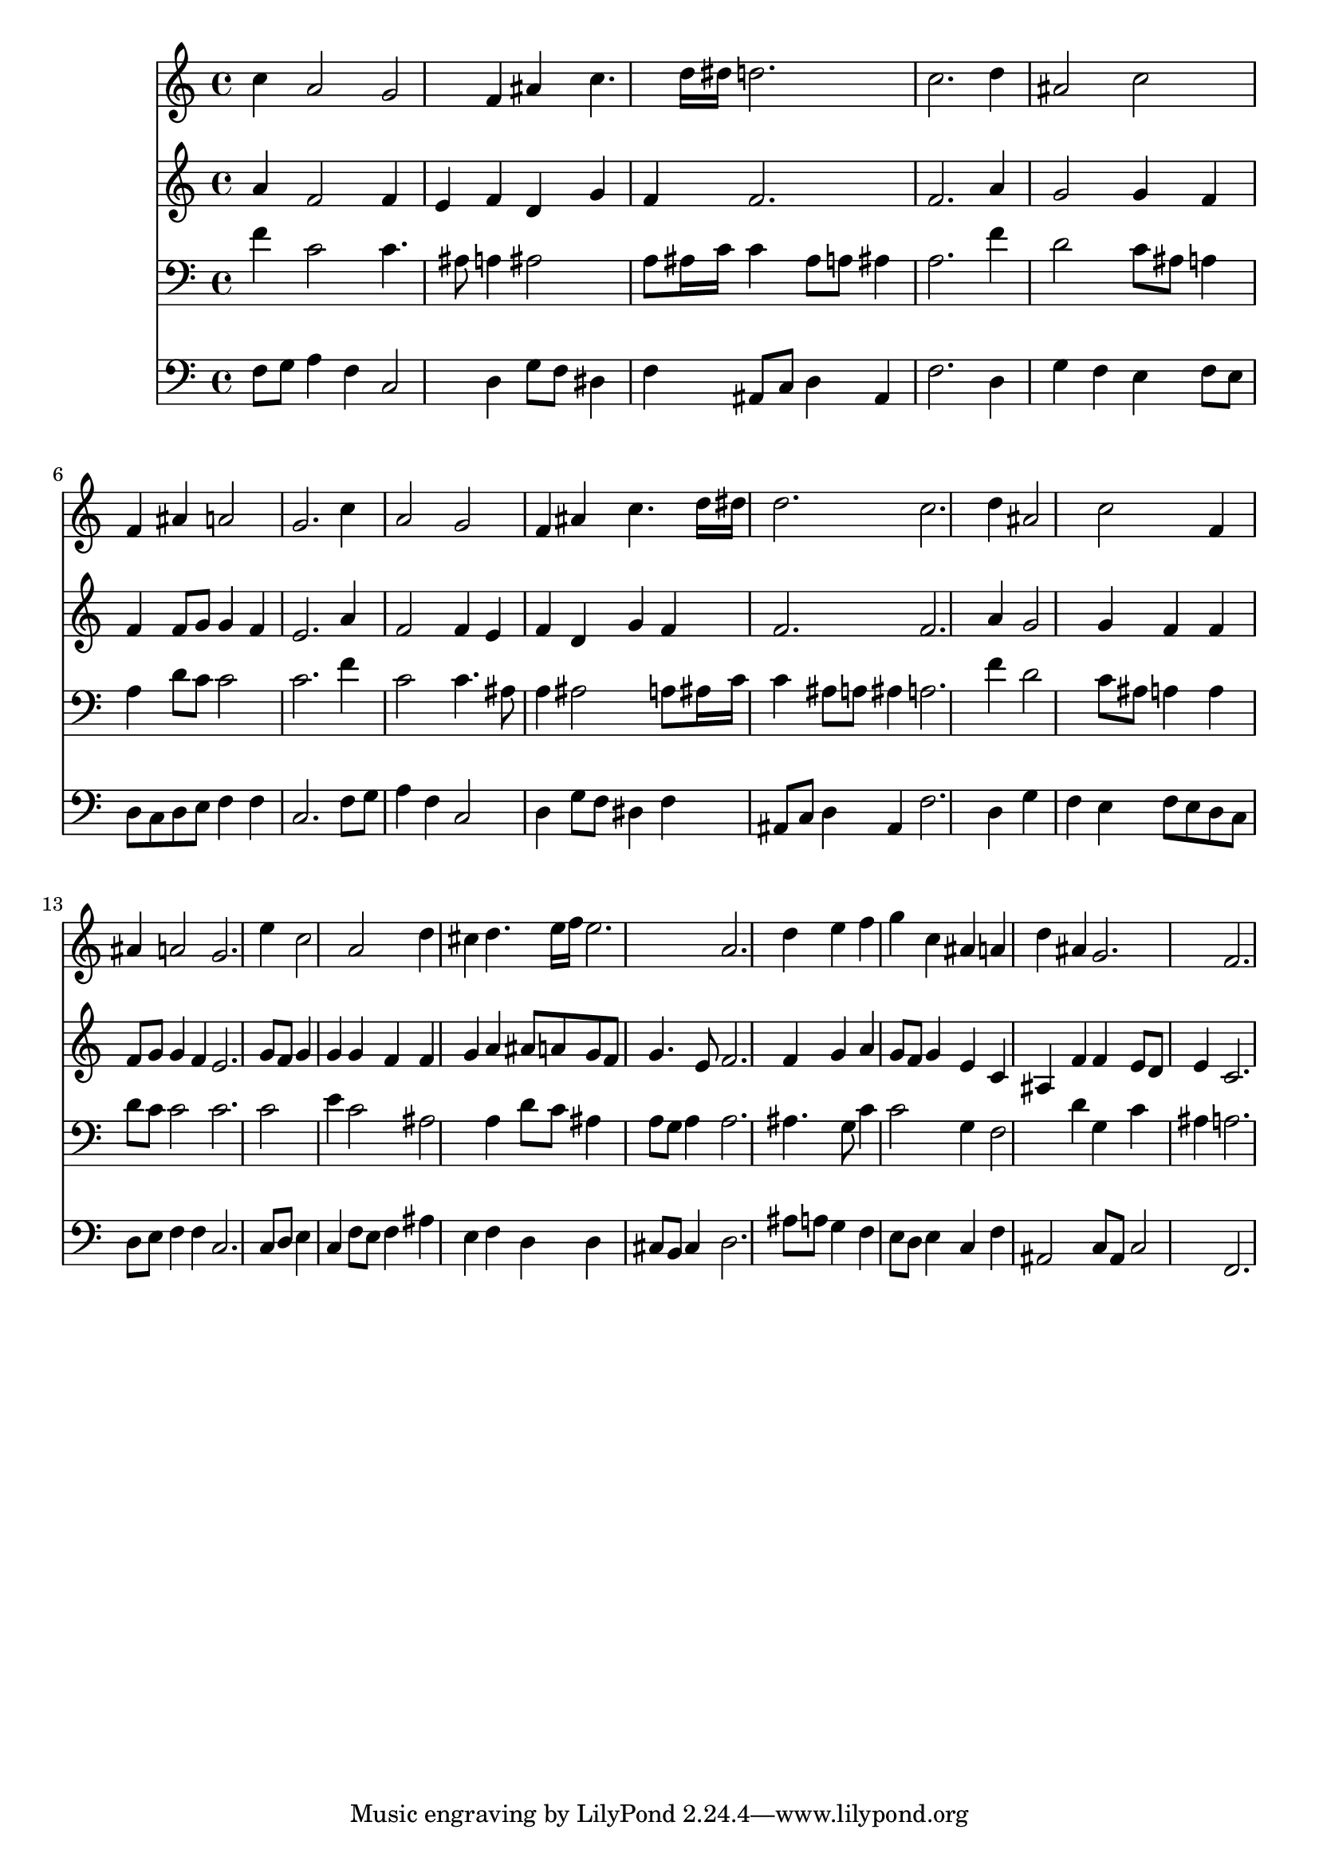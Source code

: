 % Lily was here -- automatically converted by /usr/local/lilypond/usr/bin/midi2ly from 024842bs.mid
\version "2.10.0"


trackAchannelA =  {
  
  \time 3/4 
  

  \key f \major
  
  \tempo 4 = 104 
  
}

trackA = <<
  \context Voice = channelA \trackAchannelA
>>


trackBchannelA = \relative c {
  
  % [SEQUENCE_TRACK_NAME] Instrument 1
  c''4 a2 g f4 ais c4. d16 dis d2. |
  % 4
  c d4 |
  % 5
  ais2 c |
  % 6
  f,4 ais a2 |
  % 7
  g2. c4 |
  % 8
  a2 g |
  % 9
  f4 ais c4. d16 dis |
  % 10
  d2. c d4 ais2 c f,4 |
  % 13
  ais a2 g2. e'4 c2 a d4 |
  % 16
  cis d4. e16 f e2. a, d4 e f |
  % 19
  g c, ais a |
  % 20
  d ais g2. f |
  % 22
  
}

trackB = <<
  \context Voice = channelA \trackBchannelA
>>


trackCchannelA =  {
  
  % [SEQUENCE_TRACK_NAME] Instrument 2
  
}

trackCchannelB = \relative c {
  a''4 f2 f4 |
  % 2
  e f d g |
  % 3
  f f2. |
  % 4
  f a4 |
  % 5
  g2 g4 f |
  % 6
  f f8 g g4 f |
  % 7
  e2. a4 |
  % 8
  f2 f4 e |
  % 9
  f d g f |
  % 10
  f2. f a4 g2 g4 f f |
  % 13
  f8 g g4 f e2. g8 f g4 |
  % 15
  g g f f |
  % 16
  g a ais8 a g f |
  % 17
  g4. e8 f2. f4 g a |
  % 19
  g8 f g4 e c |
  % 20
  ais f' f e8 d |
  % 21
  e4 c2. |
  % 22
  
}

trackC = <<
  \context Voice = channelA \trackCchannelA
  \context Voice = channelB \trackCchannelB
>>


trackDchannelA =  {
  
  % [SEQUENCE_TRACK_NAME] Instrument 3
  
}

trackDchannelB = \relative c {
  f'4 c2 c4. ais8 a4 ais2 |
  % 3
  a8 ais16 c c4 ais8 a ais4 |
  % 4
  a2. f'4 |
  % 5
  d2 c8 ais a4 |
  % 6
  a d8 c c2 |
  % 7
  c2. f4 |
  % 8
  c2 c4. ais8 |
  % 9
  a4 ais2 a8 ais16 c |
  % 10
  c4 ais8 a ais4 a2. f'4 d2 c8 ais a4 a |
  % 13
  d8 c c2 c2. c2 |
  % 15
  e4 c2 ais a4 d8 c ais4 |
  % 17
  a8 g a4 a2. ais4. g8 c4 |
  % 19
  c2 g4 f2 d'4 g, c |
  % 21
  ais a2. |
  % 22
  
}

trackD = <<

  \clef bass
  
  \context Voice = channelA \trackDchannelA
  \context Voice = channelB \trackDchannelB
>>


trackEchannelA =  {
  
  % [SEQUENCE_TRACK_NAME] Instrument 4
  
}

trackEchannelB = \relative c {
  f8 g a4 f c2 d4 g8 f dis4 |
  % 3
  f ais,8 c d4 ais |
  % 4
  f'2. d4 |
  % 5
  g f e f8 e |
  % 6
  d c d e f4 f |
  % 7
  c2. f8 g |
  % 8
  a4 f c2 |
  % 9
  d4 g8 f dis4 f |
  % 10
  ais,8 c d4 ais f'2. d4 g |
  % 12
  f e f8 e d c |
  % 13
  d e f4 f c2. c8 d e4 |
  % 15
  c f8 e f4 ais |
  % 16
  e f d d |
  % 17
  cis8 b cis4 d2. ais'8 a g4 f |
  % 19
  e8 d e4 c f |
  % 20
  ais,2 c8 ais c2 f,2. |
  % 22
  
}

trackE = <<

  \clef bass
  
  \context Voice = channelA \trackEchannelA
  \context Voice = channelB \trackEchannelB
>>


\score {
  <<
    \context Staff=trackB \trackB
    \context Staff=trackC \trackC
    \context Staff=trackD \trackD
    \context Staff=trackE \trackE
  >>
}
